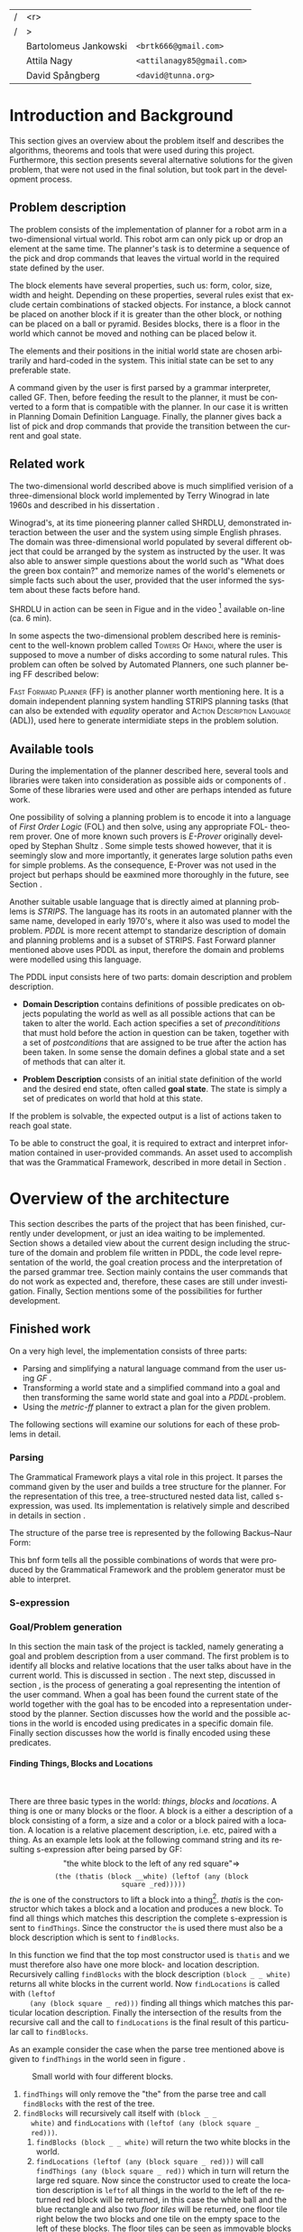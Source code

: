 #+TITLE:
#+AUTHOR: Bartolomeus Jankowski, Attila Nagy, David Spångberg
#+DATE:
#+LANGUAGE:  en
#+OPTIONS:   H:4 num:t toc:t \n:nil @:t ::t |:t ^:t -:t f:t *:t <:t
#+OPTIONS:   TeX:t LaTeX:t skip:nil d:nil todo:t pri:nil tags:not-in-toc
#+LATEX_HEADER: \usepackage{fullpage,xcolor,listings, algpseudocode, algorithm, xspace}
#+LATEX_HEADER: \usepackage[style=alphabetic,citestyle=alphabetic]{biblatex}
#+LATEX_HEADER: \addbibresource{references.bib}
#+LATEX_HEADER: \let\iint\relax
#+LATEX_HEADER: \let\iiint\relax
#+LATEX_HEADER: \usepackage{amsmath}

#+LATEX_HEADER: \usepackage{tikz}
#+LATEX_HEADER: \usetikzlibrary{calc,3d}

#+LATEX_HEADER: \usepackage{alltt}
# #### Palatino font
#+LATEX_HEADER: \usepackage[sc]{mathpazo}
#+LATEX_HEADER: \usepackage[T1]{fontenc}
#+LATEX_HEADER: \linespread{1.05} % Palatino needs more leading (space between lines)

#+BEGIN_LATEX
\newcommand{\shrdlite}[0]{\textsc{SHRDLite}\xspace}

\setlength{\parskip}{0.2cm}
\setlength{\parindent}{0pt}
\newcommand{\note}[1]{\emph{\color{blue} Note: #1}}
\newcommand{\todo}[1]{\emph{\color{red} TODO: #1}}
\renewcommand{\ttdefault}{txtt}

\definecolor{lightgrey}{gray}{0.9}
\lstset
{
keywordstyle=\textbf,
numbers=left,
numberstyle=\scriptsize,
frame=l,
numbersep=7pt,
xleftmargin=10pt
}

\DeclareFontShape{OT1}{cmtt}{bx}{n}{<5><6><7><8><9><10><10.95><12><14.4><17.28><20.74><24.88>cmttb10}{}
\lstloadlanguages{Haskell, Bash, Lisp}
\lstset{
  basicstyle=\small\ttfamily,
  flexiblecolumns=false,
  basewidth={0.5em,0.45em}
 }
\lstnewenvironment{haskell}
    {\lstset{
      literate={+}{{$+$}}1 {/}{{$/$}}1 {*}{{$*$}}1 {=}{{$=$}}1
               {>}{{$>$}}1 {<}{{$<$}}1 {\\}{{$\lambda$}}1
               {\\\\}{{\char`\\\char`\\}}1
               {->}{{$\rightarrow$}}2 {>=}{{$\geq$}}2 {<-}{{$\leftarrow$}}2
               {<=}{{$\leq$}}2 {=>}{{$\Rightarrow$}}2
               {\ .\ }{{$\circ$}}2 {\ .\ }{{$\circ$}}2
               {>>}{{>>}}2 {>>=}{{>>=}}2
               {|}{{$\mid$}}1
     }
     \csname lst@SetFirstLabel\endcsname}
    {\csname lst@SaveFirstLabel\endcsname}

\lstnewenvironment{bash}
    {\csname lst@SetFirstLabel\endcsname}
    {\csname lst@SaveFirstLabel\endcsname}
#+END_LATEX

\thispagestyle{empty}

\begin{centering}
\includegraphics[width=11cm]{gu.eps} \\
\vspace{1cm}
\includegraphics[width=5cm]{chalmers.eps}
\vspace{5cm}

\huge
Controlling a \shrdlite robot \\ using Haskell
\\\Large \vspace{0.5cm} Group 14

\vspace{0.5cm}
\normalsize
\end{centering}

# The hspace is a hack to align the table a little more to the right.
# I.e. to move the vertical bar closer to the middle of the page.
| /               |                   <r> |                                   |
| /               |                     > |                                   |
| \hspace{0.25cm} | Bartolomeus Jankowski | \texttt{<brtk666@gmail.com>}      |
|                 |           Attila Nagy | \texttt{<attilanagy85@gmail.com>} |
|                 |       David Spångberg | \texttt{<david@tunna.org>}        |
\newpage

\pagenumbering{roman}

#+BEGIN_LATEX
$~$
\vspace{4.3cm}

\section*{Abstract}
\smallskip
  Automated planning and scheduling have many obvious application i real-life
  areas of bussiness. One such imaginable planner, is one that arranges a set of
  objects in an abstract \emph{world} that perhaps models a factory floor or a
  harbor loading area where the task is to move specific cago crates from one
  spot to another.

  Here a simplified version af such a planner is implemented, the most important
  simplifications being that dimensionas of the world are restricted to two and
  that while the commands to the plannaer are given in plain English, the
  grammar that the scheduler is able to parse is quite simple.

  The application is inspired by the much more complex system described in Terry
  Winograd's PhD thesis \cite{win1970shrdlu}.

\noindent \textbf{Keywords: Automated planning, SHRDLU, PDDL, STRIPS}

\addcontentsline{toc}{section}{Abstract}
#+END_LATEX

\newpage
[TABLE-OF-CONTENTS]
\newpage

\pagenumbering{arabic}

* Introduction and Background
  This section gives an overview about the problem itself and describes the
  algorithms, theorems and tools that were used during this project.
  Furthermore, this section presents several alternative solutions for the
  given problem, that were not used in the final solution, but took part in
  the development process.

** Problem description
   \label{sec:problem}

   The problem consists of the implementation of planner for a robot arm in a
   two-dimensional \shrdlite virtual world. This robot arm can only pick up or
   drop an element at the same time.  The planner's task is to determine a
   sequence of the pick and drop commands that leaves the virtual world in
   the required state defined by the user.

   The block elements have several properties, such us: form, color, size, width
   and height. Depending on these properties, several rules exist that exclude
   certain combinations of stacked objects. For instance, a block cannot be
   placed on another block if it is greater than the other block, or nothing can
   be placed on a ball or pyramid. Besides blocks, there is a floor in the world
   which cannot be moved and nothing can be placed below it.

   The elements and their positions in the initial world state are chosen
   arbitrarily and hard-coded in the system. This initial state can be set to
   any preferable state.

   A command given by the user is first parsed by a grammar interpreter, called
   GF. Then, before feeding the result to the planner, it must be converted to a
   form that is compatible with the planner. In our case it is written in
   Planning Domain Definition Language. Finally, the planner gives back a list
   of pick and drop commands that provide the transition between the current and
   goal state.

** Related work
   The two-dimensional world described above is much simplified verision
   of a three-dimensional block world implemented by Terry Winograd in late
   1960s and described in his dissertation \cite{win1970shrdlu}.

   Winograd's, at its time pioneering planner called SHRDLU, demonstrated
   interaction between the user and the system using simple English phrases. The
   domain was three-dimensional world populated by several different object that
   could be arranged by the system as instructed by the user. It was also able
   to answer simple questions about the world such as "What does the green box
   contain?" and memorize names of the world's elemenets or simple facts such
   about the user, provided that the user informed the system about these facts
   before hand.

   SHRDLU in action can be seen in Figue \ref{fig:shrdlu3d} and in the video
   [fn:3] available on-line (ca. 6 min).

   \begin{wrapfigure}[14]{r}{3.0in}
      %\begin{minipage}[c]{\textwidth}
      \centering
          \includegraphics[width=3in]{./images/shrdlu_3d.png}
          \caption{The original SHRDLU in action, running on PDP-6 computer.}
          \label{fig:shrdlu3d}
      %\end{minipage}
    \end{wrapfigure}

   In some aspects the two-dimensional problem described here is reminiscent to
   the well-known problem called \textsc{Towers Of Hanoi}, where the user is
   supposed to move a number of disks according to some natural rules. This
   problem can often be solved by Automated Planners, one such planner being FF
   described below:

   \textsc{Fast Forward Planner} (FF) \cite{ffPlanner1} is another planner
   worth mentioning here. It is a domain independent planning system handling
   STRIPS planning tasks (that can also be extended with \emph{equality}
   operator and \textsc{Action Description Language} (ADL)), used here to
   generate intermidiate steps in the problem solution.

** Available tools
#   \todo{TODO BARTEK: FOL-theorem provers, STRIPS, PDDL, GF}

   During the implementation of the planner described here, several tools and
   libraries were taken into consideration as possible aids or components of
   \shrdlite. Some of these libraries were used and other are perhaps intended
   as future work.

   One possibility of solving a planning problem is to encode it into a language
   of \emph{First Order Logic} (FOL) and then solve, using any appropriate FOL-
   theorem prover. One of more known such provers is \emph{E-Prover} originally
   developed by Stephan Shultz \cite{e-prover}. Some simple tests showed
   however, that it is seemingly slow and more importantly, it generates large
   solution paths even for simple problems. As the consequence, E-Prover was not
   used in the project but perhaps should be eaxmined more thoroughly in the
   future, see Section \ref{sec:future-fol}.

   Another suitable usable language that is directly aimed at planning problems
   is \emph{STRIPS}. The language has its roots in an automated planner with the
   same name, developed in early 1970's, where it also was used to model the
   problem. \emph{PDDL} is more recent attempt to standarize description of
   domain and planning problems and is a subset of STRIPS. Fast Forward planner
   mentioned above uses PDDL as input, therefore the domain and problems were
   modelled using this language.

   The PDDL input consists here of two parts: domain description and problem
   description.
   - *Domain Description* contains definitions of possible predicates on
     objects populating the world as well as all possible actions that can be
     taken to alter the world. Each action specifies a set of
     \emph{precondititions} that must hold before the action in question can be
     taken, together with a set of \emph{postconditions} that are assigned to be
     true after the action has been taken. In some sense the domain defines a
     global state and a set of methods that can alter it.

   - *Problem Description* consists of an initial state definition of the world
      and the desired end state, often called *goal state*. The state is simply
      a set of predicates on world that hold at this state.

   If the problem is solvable, the expected output is a list of actions taken to
   reach goal state.

   To be able to construct the goal, it is required to extract and interpret
   information contained in user-provided commands. An asset used to accomplish
   that was the Grammatical Framework, described in more detail in Section
   \ref{sec:parsing}.

* Overview of the architecture
   This section describes the parts of the project that has been finished,
   currently under development, or just an idea waiting to be implemented.
   Section \ref{sec:finished} shows a detailed view about the current design
   including the structure of the domain and problem file written in PDDL,
   the code level representation of the world, the goal creation process and
   the interpretation of the parsed grammar tree. Section \ref{sec:progress}
   mainly contains the user commands that do not work as expected and,
   therefore, these cases are still under investigation. Finally, Section
   \ref{sec:future} mentions some of the possibilities for further development.

** Finished work
   \label{sec:finished}

   On a very high level, the implementation consists of three parts:
   - Parsing and simplifying a natural language command from the user
     using /GF/ \cite{gf}.
   - Transforming a world state and a simplified command into a goal
     and then transforming the same world state and goal into a
     /PDDL/-problem.
   - Using the /metric-ff/ planner to extract a plan for the given
     problem.
   The following sections will examine our solutions for each of these
   problems in detail.

*** Parsing
    \label{sec:parsing}

    The Grammatical Framework plays a vital role in this project. It parses the
    command given by the user and builds a tree structure for the planner. For
    the representation of this tree, a tree-structured nested data list, called
    s-expression, was used. Its implementation is relatively simple and
    described in details in section \ref{sec:sexpr}.

    The structure of the parse tree is represented by the following
    Backus–Naur Form:

\begin{figure}[H]
\begin{minipage}[t]{0.5\textwidth}
\begin{alltt}
    \textbf{Command} ::= "take" Thing
              | "put"  Location
              | "move" Thing Location

    \textbf{Location} ::= "beside" Thing
               | "leftof" Thing
               | "rightof" Thing
               | "above" Thing
               | "ontop" Thing
               | "under" Thing
               | "inside" Thing

    \textbf{Thing} ::= "the" Block
            | "any" Block
            | "all" Block
            | "floor"

    \textbf{Block} ::= "block" Form Size Color
            | "thatis" Block Location
\end{alltt}
\end{minipage}
\begin{minipage}[t]{0.5\textwidth}
\begin{alltt}
    \textbf{Size} ::= "anysize"
           | "small"
           | "medium"
           | "large"
           | "wide"
           | "tall"

    \textbf{Color} ::= "anycolor"
            | "black"
            | "white"
            | "blue"
            | "green"
            | "yellow"
            | "red"

    \textbf{Form} ::= "anyblock"
           | "box"
           | "pyramid"
           | "rectangle"
           | "square"
           | "ball"
\end{alltt}
\end{minipage}
\caption{BNF of the user command language}
\end{figure}

    This bnf form tells all the possible combinations of words that were
    produced by the Grammatical Framework and the problem generator must
    be able to interpret.

*** S-expression
    \label{sec:sexpr}

*** Goal/Problem generation
    \label{sec:goal-gen}

    \todo{latex doesn't like labels for subsubsubsections. Either
    remove the section references or try to fix somehow.}

    In this section the main task of the project is tackled, namely
    generating a goal and problem description from a user command. The
    first problem is to identify all blocks and relative locations
    that the user talks about have in the current world. This is
    discussed in section \ref{sec:finding}. The next step, discussed
    in section \ref{sec:goals}, is the process of generating a goal
    representing the intention of the user command. When a goal has
    been found the current state of the world together with the goal
    has to be encoded into a representation understood by the planner.
    Section \ref{sec:domain} discusses how the world and the possible
    actions in the world is encoded using predicates in a specific
    domain file. Finally section \ref{sec:gen-problem} discusses how
    the world is finally encoded using these predicates.

**** Finding Things, Blocks and Locations
     \label{sec:finding}

     $~$

     There are three basic types in the \shrdlite world: /things/,
     /blocks/ and /locations/. A thing is one or many blocks or the
     floor. A block is a either a description of a block consisting of
     a form, a size and a color or a block paired with a location. A
     location is a relative placement description, i.e.
     \hbox{\emph{"left of"}/\emph{"above"}} etc, paired with a thing.
     As an example lets look at the following command string and its
     resulting s-expression after being parsed by GF: $$\text{"the
     white block to the left of any red square"} \Longrightarrow$$
     $$\texttt{(the (thatis (block \_ \_ white) (leftof (any (block
     square \_ red)))))}$$ /the/ is one of the constructors to lift a
     block into a thing[fn:1]. /thatis/ is the constructor which takes
     a block and a location and produces a new block. To find all
     things which matches this description the complete s-expression
     is sent to =findThings=. Since the constructor =the= is used
     there must also be a block description which is sent to
     =findBlocks=.
\begin{haskell}
findBlocks :: World -> SExpr -> [(Col, Thing)]
findBlocks world (List [Atom "thatis", blockDescr, locDescr]) = intersect blocks locs
  where
    blocks = findBlocks world blockDescr
    locs   = findLocations world locDescr
findBlocks world (List [Atom "block", Atom form, Atom size, Atom color]) =
    map (second TBlock) . formFilter . sizeFilter . colFilter $ allBlocks
  where
    allBlocks = getBlocks world
    ...
\end{haskell}
     In this function we find that the top most constructor used is
     =thatis= and we must therefore also have one more block- and
     location description. Recursively calling =findBlocks= with the
     block description =(block _ _ white)= returns all white blocks in
     the current world. Now =findLocations= is called with =(leftof
     (any (block square _ red)))= finding all things which matches
     this particular location description. Finally the intersection of
     the results from the recursive call and the call to
     =findLocations= is the final result of this particular call to
     =findBlocks=.

     As an example consider the case when the parse tree mentioned
     above is given to =findThings= in the world seen in figure
     \ref{fig:shrdlite-small}.

     #+CAPTION: Small \shrdlite world with four different blocks.
     #+LABEL: fig:shrdlite-small
     #+ATTR_LATEX: scale=1
     [[./images/smallworld.png]]

     1. =findThings= will only remove the "the" from the parse tree and
       call =findBlocks= with the rest of the tree.
     2. =findBlocks= will recursively call itself with =(block _ _
        white)= and =findLocations= with =(leftof (any (block square _
        red)))=.
        1. =findBlocks (block _ _ white)= will return the two white
           blocks in the world.
        2. =findLocations (leftof (any (block square _ red)))= will
           call =findThings (any (block square _ red))= which in turn
           will return the large red square. Now since the constructor
           used to create the location description is =leftof= all
           things in the world to the left of the returned red block
           will be returned, in this case the white ball and the blue
           rectangle and also two /floor tiles/ will be returned, one
           floor tile right below the two blocks and one tile on the
           empty space to the left of these blocks. The floor tiles
           can be seen as immovable blocks at the bottom of every
           column in the world.
        3. Now finally the intersection of =findBlocks= and
           =findLocations= is the returned value for the top most
           =findBlocks= call. This intersection will contain a list of
           exactly one element, namely the white ball.

     Finally the last function that needs to be explained is
     =findLocations=.

\begin{haskell}
findLocations :: World -> SExpr -> [(Col, Thing)]
findLocations world (List [Atom loc, thingDescr]) =
    let things = findThings world thingDescr
        Atom s = car thingDescr
    in case loc of
        ...
        "leftof"  -> let maxIdxFun = if s == "all" then minimum else maximum
                         idxs   = [0 .. maxIdxFun (map fst things)]
                     in concatMap (allThingsAtCol world) idxs
        ...
\end{haskell}

     At line 3 =things= will be bound to the list of things which
     matches the current thing description. Line 7 to 9 shows the
     particular case when we want to return things to the left of all
     or any of the returned things. When /all/ is used in
     =thingDescr=, the minimum column number is taken from column
     indexes in =map fst things=. If /any/ or /the/ is used than the
     maximum column index is returned instead.[fn:2]

**** Finding goals
     \label{sec:goals}

     $~$

     The implementation of the goal finding functions closely follows
     the structure of the \shrdlite grammar mentioned in the previous
     section. A parse tree from a user command start with either a
     =take=, =put= or =move= atom where the first two commands has
     exactly one argument, a thing- or a location-description
     respectively. The =move= command is a bit more powerful and takes
     both a thing- and location-description as arguments. The function
     =tryGoal= only matches this first command token and delegates the
     responsibility of producing a goal to =tryTake=, =tryPut= or
     =tryMove= respectively. Below =tryMove= is examined since this is
     enough to understand the implementation of the other two
     functions.
\begin{haskell}
tryMove :: SExpr -> Reader State (Maybe Goal)
tryMove (List [src, List [Atom loc, dst]]) = do
    (_,world) <- ask
    let s = findThings world src
        d = findThings world dst
        qSrc = getQuantifier src
        qDst = getQuantifier dst
        goalList f = [(qSrc (map (thingToBlock . snd) s), qDst (map (f . snd) d))]
    return $ Just $ case loc of
        "beside"  -> defaultGoal { getBeside  = goalList thingToBlock }
        ...
        "inside"  -> defaultGoal { getIn      = goalList thingToBlock }
\end{haskell}
     The sole argument to =tryMove= is an s-expression list containing
     exactly two elements, a thing description and a location
     description. On line 4 =s= will be a list of all things in the
     current world matching the thing description found in =src=. On
     the next line =d= will be a list of all things matching the thing
     description =dst=. Note that we are only interested in finding
     the things matching the thing description (=dst=) of the location
     description (=List [Atom loc, dst]=) and not the things that
     matches the whole location description. This is the case since
     the relative position to any of the things matching =dst= is
     directly encoded in the =Goal= data type using one of the fields
     of the data type as can be seen on lines 10 through 16. Finally
     =getQuantifier= is used to get the quantifier used in the
     construction of the goal.
\begin{haskell}
getQuantifier :: SExpr -> [a] -> Quantifier a
getQuantifier q = case q of
    List (Atom "the" : _) -> \[x] -> The x
    List (Atom "all" : _) -> All
    -- This matches any and floor
    _                     -> Any
\end{haskell}
     Basically =getQuantifier= returns the quantifier used in the user
     command. I.e. if the original command was "put any block on the
     floor" then the quantifier returned would be =Any=.

**** Shrdlite PDDL domain
     \label{sec:domain}

     $~$

     The \shrdlite domain and the possible actions that can be
     performed in this domain is expressed in a =PDDL= domain file
     which can be seen in appendix \ref{sec:shrdlite-dom}. This file
     contains two things: predicates with zero or more arguments
     specifying properties of the objects in the world, and actions
     defining all available operations on objects. The actions are
     used to change one or more properties of a object, while the
     predicates can be used as preconditions to actions and also for
     specifying goal states.

\begin{lstlisting}[language=lisp, caption=The action \texttt{set-inside} as defined in the \shrdlite domain file., label=lst:set-inside]
;; `x' is inside `box' if `y' is inside `box' and `x' is on `y'
(:action set-inside
 :parameters   (?x ?y ?box)
 :precondition (and (inside ?y ?box)
                    (on ?x ?y))
 :effect       (and (inside ?x ?box)
                    (frozen ?x)))
\end{lstlisting}

     Listing \ref{lst:set-inside} shows the action =set-inside= as
     specified in the domain file. It takes three parameters =?x, ?y=
     and =?box=, has some preconditions which must be satisfied to be
     able to use this action. Finally it has an effect specifying that
     =?x= is inside the box =?box= and that =?x= is frozen. The
     special predicate =frozen ?x= specifies that the object =?x=
     cannot be moved anymore and is used to simplify the definitions
     of other actions.

     The main actions in the domain file is the =pick= and =drop=
     commands that lifts up a block or puts it down on either another
     block or the floor.

**** Generating a PDDL problem
     \label{sec:gen-problem}

     $~$

     The last step before handing over the responsibility to the
     planner is to generate a =PDDL= problem file. This file contains
     the initial or current state of the world encoded using the
     predicates found in the \shrdlite grammar in appendix
     \ref{sec:shrdlite-dom}. A high level description of the \shrdlite
     world can be found in \ref{sec:problem}. More detailed the
     problem file initially defines the following properties for the
     objects in the world:

     - \setlength{\itemsep}{0cm} =smaller x y=: All blocks are smaller
       than the floor and some objects are smaller than other objects.
       This predicate defines that it is possible to place the =x= on
       =y=. For example since nothing can be placed on balls then
       nothing is smaller than any ball.
     - =frozen f=: All floor tiles are frozen and cannot be moved.
     - =clear x=: Things at the top of each stack including the floor
       is clear.
     - =inside x y=: In the initial state only boxes are inside
       themselves.
     - =on x y=: If block =x= is placed on top of thing =y= then =x=
       is on =y=.
     - =above x y= / =under x y=: In the initial state all things
       are above and under themselves.
     - =leftof x y= / =rightof x y= / =beside x y=: The floor tiles
       are left-of, right-of and beside other floor tiles. The
       difference by being beside and for instance left-of is that a
       thing has to be directly left-of another thing to be considered
       beside it.
     - =stacked-on x c=: All blocks are stacked above some floor tile
       (column =c=). The floor tiles are also stacked on themselves.

     The predicates above specifies the initial state of the problem.
     Whats left to do is encode the goal state of the problem given a
     value of type =Goal=.

\begin{haskell}
data Goal = G
    { getOn          :: [(Quantifier Block, Quantifier Thing)]
      ...
    , getBeside      :: [(Quantifier Block, Quantifier Block)]
    , getHolding     :: [Block]
    }
\end{haskell}

     The goal data type contains fields for all of the different types
     of commands that can be given, for instance that a block should
     be beside, left-of or above one, any or several other object. The
     goal that the block =a= should be right-of any of the blocks =b=,
     =c=, and =d= will be encoded in the following way:

\begin{haskell}[caption=test]
defaultGoal { getRightOf = [(The a, Any [b,c,d])] }
\end{haskell}

     For each quantifier pair in all of the lists in the goal data
     type, a subgoal will be generated. Each of these subgoals is then
     joined by a large conjunction. For example the pair above will be
     exported to the following subgoal:

\begin{lstlisting}[language=bash, caption=Resulting subgoal of \texttt{(The a, Any [b,c,d])}, label=lst:subgoal]
(or (and (right-of a b) (above b f1))
    (and (right-of a c) (above c f2))
    (and (right-of a d) (above d f2)))
\end{lstlisting}

     Listing \ref{lst:subgoal} shows the subgoal generated from the
     simple goal further above. A =right-of= predicate is generated
     for each combination of elements from the first and second
     quantifier. The predicates will be joined together using either
     disjunctions, conjunctions or both depending on the quantifier
     types used. Finally for each predicate an =above x f= predicate
     will be added to specify that all objects found in the second
     element of the pair should be present at the same column as in
     the initial state. Adding this last predicate is usually the
     right thing to do to make the planner behave in the way a user
     intended. However, this will not always be correct. To see this
     lets consider two different commands in the world seen in figure
     \ref{fig:world2}.

     #+CAPTION: A \shrdlite world featuring several blocks.
     #+LABEL: fig:world2
     #+ATTR_LATEX: placement=[H] width=14cm
     [[./images/smallworld2.png]]

     First let the first user command be "Move all red blocks to the
     left of the tall blue block". This problem can be trivially
     solved by a planner by moving the tall blue block to the right of
     all red blocks, never moving the red blocks at all. This is
     probably not what the user intended. However by enforcing all red
     blocks to be above the same column at the end of the plan then
     the only way to solve this problem is to actually move all red
     blocks to the left of the initial position of the tall blue
     block.

     Now lets consider the following command in the same world: "Put
     the yellow pyramid above all red blocks". The only way to solve
     this problem is to stack the two red objects in the world on top
     of each other and then moving the yellow pyramid on top of the
     stack. Adding the =above= rule, which is done in our problem file
     generation, actually inhibits us to solve the problem; you cannot
     place the pyramid above both red blocks since they have to be on
     different columns!

*** Finding a plan
    \label{sec:planning}
    After having the problem file, the planner is feeded with this file along
    with the domain file. These files were described in details in
    section~\ref{sec:goal-gen}, and, therefore, they are not covered here again.
    As for the planner, two distinct implementation of the fast forward
    planner were tested. Fisrt, the simple fast forward planner \cite{ff} was
    used, but after a few tests on metric-ff \cite{metric-ff}, the simple ff was
    not used anymore due to its five times slower planning time.

    The plan contains a list of pick and drop commands which can contain extra
commands that are unrelevant in the plan. Such command can be for instance a
pair of consecutive pick and drop commands on the same column. By removing these
extra steps in the plan, a shorter and more optimal plan can be gained. This
process is called pruning. This is done by the following code:

\begin{lstlisting}[language=Haskell,escapechar=@]
planFromFF :: String -> IO [String]
planFromFF problem = withSystemTempFile "shrdlu.problem." $ \fp h -> do
    hPutStr h problem
    hClose h
    let ff = "../bin/ff-wrapper.sh"
        args = [fp]
    (exitCode, out, err) <- readProcessWithExitCode ff args ""
    let getNum = read . (!!1) . words :: String -> Int
        moves  = lines out
        @\textbf{prune}@ [] = []
        @\textbf{prune}@ [x] = [x]
        @\textbf{prune}@ (x:y:xys)
            | getNum x /= getNum y = x : prune (y:xys)
            | otherwise            = prune xys
    if exitCode == ExitSuccess
        then return (@\textbf{prune}@ moves)
        else return $ ["# Got an error!"])
\end{lstlisting}

The planner is called from a wrapper shell script, called ff-wrapper.sh". It
runs the 'ff' binary with the domain and problem files, check if there was any
error, and parses the output.

\begin{bash}
domain="../planner-haskell/resources/shrdlu-dom.pddl"
problem_file=$1

# run planner
ff_out=$(../bin/ff -o $domain -f $problem_file -s 5)

# error checking
if [[ $? != 0 ]] ; then
    echo "Some error occured. Output from ff:"
    echo ""
    echo "$ff_out"
    exit 1
fi

# parsing
actions=$(echo -e "$ff_out" | egrep -i "(PICK|DROP)")
echo "$actions" | cut -b 12- | sed -re 's/^(PICK|DROP).*F(\w*)$/\L\1 \2/i'
\end{bash}

** Work in progress
   \label{sec:progress}
   Here, some parts that are still under development are touched upon.

*** Bug corrections
    Currently there are some bugs in =findLocations= which were
    discovered while writing the report. Some of them were fixed
    before submitting the final version but some remains. One of the
    bugs is when calculating the things returned when the relative
    placement word is "beside" as in the command: "pick up any block
    beside all red blocks". In natural language this sentence doesn't
    look right but makes sense if all red blocks are one the same
    column are separated by exactly one space. The problem is that the
    current implementation assumes that "any" is used instead of "all"
    as in the sentence above. In the "any" case all blocks beside any
    red block would be returned while in the "all" case only the
    blocks that are beside all red blocks at the same time would be
    returned.

** Future work
   \label{sec:future}
   This section mentions only a subset of the viable additions for the
   project which might further increase its usability.

*** Plan-pruning
    It can happen that the planner does not produce a perfect plan. Several
    consecutive states end up in a state that was reached earlier. In this case
    these steps are superfluous and can be removed.

    A basic form of this pruning was implemented in the current project which
    can be further improved. Currently it only checks if consecutive pick and
    drop commands happen on the same column. The more advanced form of this
    pruning would be to go through the whole list of commands and check if the
    world state that this command leads to was reached earlier. If it was, then the
    list of commands can be deleted back to this earlier state. For instance,
    the 'A -> B -> ... -> B' list of states can be reduced to 'A -> B'.

*** First Order Logic
    \label{sec:future-fol}
    After some fruitless experimentation with a FOL planner, the so-called
    E-prover, metric-ff was chosen for planning. This decision was based on its
    significantly higher running time and hardship of goal interpretation.
    However, in the long run E-prover might produce more appealing results with
    a simpler problem description form.

** Future work
   \label{sec:future}

   This section mentions a subset of the viable additions for the
   project which might further increase its usability.

*** Generating FOL to STRIPS
    Another possible solution for planning can be to merge FOL with STRIPS
    combining their positive features. By this, a planner can be gained that is
    endowed by easy goal generation and openness for future grammar extensions.
    Unfortunately, there was no time for such experimentations, and, therefore,
    it remained only an idea.

*** Other planners
    There are many other planners and planning algorithms besides the
    ones discussed so far. Any number of these planners can be tried
    out or implemented and eventually benchmarked against each other
    in terms of running time and solution length.

* Results and Evaluation
   \todo{TODO problem: "Besides Problem" two reds, blah blah...}
   This chapter will present problems that required extra effort during
   implementation and problems that are not solved correctly due to their
   complexity and the lack of time spent on implementation.
   All of the user commands for these problems were executed from the same
   initial state, depicted by picture \ref{fig:init_state}.
** Problems with solution
   Table \ref{tab:working_problems} contains the planning time and command list
   length for the user commands that produce the expected result.
#+CAPTION: Initial state of the \shrdlite world
#+LABEL: fig:init_state
#+ATTR_LATEX: placement=[h] scale=0.5
[[./images/initial.png]]

#+CAPTION: Problems with working solutions
#+LABEL:   tab:working_problems
| User Command                                             | Planning | Command List |
|                                                          | Time     | Length       |
|----------------------------------------------------------+----------+--------------|
| Pick up a big red block                                  | 0.613s   | 3            |
| Grasp the green pyramid                                  | 0.636s   | 2            |
| Put it in a box                                          | 0.642s   | 1            |
| Put a ball that is to the left of a pyramid inside a box | 0.679s   | 4            |
| move all red blocks to the left of the tall blue block   | 1.550s   | 22           |
| move all red boxes inside the white box                  | 1.394s   | 18           |
| put all red blocks in the white box                      | 15.478s  | 42           |

** Problems without working solution
   - put the yellow ball above all red blocks
     This problem is not executable since there is a rule that makes all the red
     blocks to stay at their current position. However, the user's intention
     would be to stack all the red block in one column and move the yellow
     ball on the top of this stack.
   - pick up the yellow pyramid above all red blocks
     The current implementation picks up a yellow pyramid that is on a red
     block. However, the expected result is to pick up the yellow pyramid that
     is above all the red blocks. To achive this, all the red block must be
     in one column, and the yellow pyramid must be above all of these red
     blocks.

* Discussion
  In this project we implemented an automated planner for the
  \shrdlite world. Several impediments had to be overcome, for
  instance: constructing the correct goal from a user command or
  encoding the world in =PDDL=. Our implementation works sufficiently
  well, enough to solve fairly complicated problems, always producing
  short plans.

  There are several ways to extend the project, we think that the most
  exiting one is to use quantification in the goal description instead
  of enumerating all blocks matching the current criteria. In our
  opinion, any extension should be reasonably simple given that the
  project size is relatively small and that the code should be simple
  to follow.

# TODO Remove this later
\nocite{*}

\printbibliography

\appendix

\addcontentsline{toc}{section}{Appendix}

\newpage

* SHRDLite PDDL domain file
  \label{sec:shrdlite-dom}

  \vspace{1cm}

\begin{haskell}
(define (domain shrdlu)
  (:functions (moves))

  (:predicates (clear ?x)          ;; 'x' is top-most block
               (on ?x ?y)          ;; 'x' is on top of 'y'
               (box ?x)            ;; 'x' is a box
               (inside ?x ?y)      ;; 'x' is inside box 'y'
               (smaller ?x ?y)     ;; 'x' is smaller than 'y'
               (stacked-on ?x ?c)  ;; 'x' is stacked on column 'c'
               (holding-any)       ;; the arm is holding something
               (holding ?x)        ;; 'x' is up in the air
               (frozen ?x)         ;; 'x' is frozen and cant be moved
               (above ?x ?y)       ;; 'x' is somewhere above 'y'
               (under ?x ?y)       ;; 'x' is somewhere under 'y'
               (left-of ?x ?y)     ;; 'x' is somewhere left of 'y'
               (right-of ?x ?y)    ;; 'x' is somewhere right of 'y'
               (beside ?x ?y))     ;; 'x' is directly beside 'y'

  (:action pick
   :parameters (?obj ?from ?col)
   :precondition (and (not (frozen ?obj))
                      (not (holding-any))
                      (clear ?obj)
                      (on ?obj ?from)
                      (stacked-on ?obj ?col))
   :effect       (and (holding-any)
                      (holding ?obj)
                      (clear ?from)
                      (not (on ?obj ?from))
                      (not (stacked-on ?obj ?col))
                      (increase (moves) 1)))

  (:action drop
   :parameters (?obj ?to ?col)
   :precondition (and (holding ?obj)
                      (clear ?to)
                      (smaller ?obj ?to)
                      (stacked-on ?to ?col))
   :effect       (and (not (holding-any))
                      (not (holding ?obj))
                      (not (clear ?to))
                      (on ?obj ?to)
                      (stacked-on ?obj ?col)
                      (increase (moves) 1)))
  ;; 'first' is above both 'second' and 'under' if 'second' is above 'under' and 'first'
  ;;  is on 'second'
  (:action set-above
   :parameters (?first ?second ?under)
   :precondition (and (on ?first ?second)
                      (above ?second ?under))
   :effect       (and (above ?first ?second)
                      (above ?first ?under)
                      (frozen ?first)))

  ;; Set a flag that a 'first' is below or under 'second' and 'above'
  (:action set-under
   :parameters (?first ?second ?above)
   :precondition (and (on ?second ?first)
                      (under ?second ?above))
   :effect       (and (under ?first ?second)
                      (under ?first ?above)
                      (frozen ?above)))

  ;; `x' and `y' are left- and right of each other if `x' is stacked on a floor column
  ;; to the left of `y'
  (:action set-left-right
   :parameters (?x ?y ?left-floor ?right-floor)
   :precondition (and (stacked-on ?x ?left-floor)
                      (stacked-on ?y ?right-floor)
                      (right-of ?left-floor ?right-floor))
   :effect       (and (right-of ?x ?y)
                      (left-of  ?y ?x)
                      (frozen ?x)
                      (frozen ?y)))

  ;; `x' and `y' are beside each other if `x' is stacked on a floor column beside of `y'
  (:action set-beside
   :parameters (?x ?y ?left-floor ?right-floor)
   :precondition (and (stacked-on ?x ?left-floor)
                      (stacked-on ?y ?right-floor)
                      (beside ?left-floor ?right-floor))
   :effect       (and (beside ?x ?y)
                      (beside ?y ?x)
                      (frozen ?x)
                      (frozen ?y)))

  ;; `x' is inside `box' if `y' is inside `box' and `x' is on `y'
  (:action set-inside
   :parameters (?x ?y ?box)
   :precondition (and (inside ?y ?box)
                      (on ?x ?y))
   :effect       (and (inside ?x ?box)
                      (frozen ?x))))
\end{haskell}

* Individual stories
** Attila Nagy
   Code:
   - move command

   Report:
   - Problem Description section,

** David Spångberg

** Bartolomeus Jankowski

   Code:
   - findLocations in Planner.hs
   - PDDL domain file

   Report:
   - Abstract
   - Related Works
   - Available Tools

   Other:
   - some initial research on Fast-Forward planner


* Other
   \note{Here you include all other information and documentation that
   did not fit into the report in the above sections but that you
   consider too important to leave out.}

* Footnotes

[fn:1] The other two are /any/ and /all/.

[fn:2] If /the/ is used then =things= will have exactly length one and
it doesn't matter if we use =minimum= or =maximum=. However if we have
something like =(leftof floor)=, which is valid according to the
grammar, then this will currently result in a pattern match error on
line 4. To fix this the return type of =findLocations=, and
consequently the return type of all =find*= functions, can for
instance be changed to =Error [(Col, Thing)]= and then a descriptive
error message can be returned instead.

[fn:3] [[http://projects.csail.mit.edu/video/history/aifilms/26-robot.mp4]]
